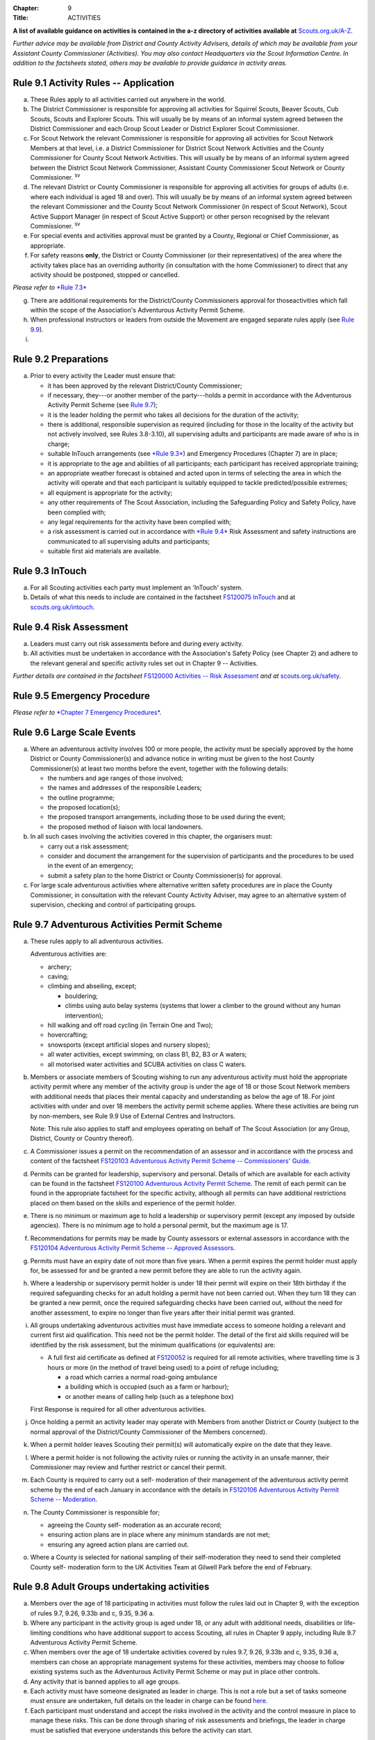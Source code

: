 :Chapter: 9
:Title: ACTIVITIES

**A list of available guidance on activities is contained in the a-z directory of activities available at** `Scouts.org.uk/A-Z <https://www.scouts.org.uk/activities/?orderBy=title%20asc&category=Adventure>`__.

*Further advice may be available from District and County Activity Advisers, details of which may be available from your Assistant County Commissioner (Activities). You may also contact Headquarters via the Scout Information Centre. In addition to the factsheets stated, others may be available to provide guidance in activity areas.*

Rule 9.1 Activity Rules -- Application
-------------------------------------
a. These Rules apply to all activities carried out anywhere in the world.

b. The District Commissioner is responsible for approving all activities for Squirrel Scouts, Beaver Scouts, Cub Scouts, Scouts and Explorer Scouts. This will usually be by means of an informal system agreed between the District Commissioner and each Group Scout Leader or District Explorer Scout Commissioner.

c. For Scout Network the relevant Commissioner is responsible for approving all activities for Scout Network Members at that level, i.e. a District Commissioner for District Scout Network Activities and the County Commissioner for County Scout Network Activities. This will usually be by means of an informal system agreed between the District Scout Network Commissioner, Assistant County Commissioner Scout Network or County Commissioner. :sup:`sv`

d. The relevant District or County Commissioner is responsible for approving all activities for groups of adults (i.e. where each individual is aged 18 and over). This will usually be by means of an informal system agreed between the relevant Commissioner and the County Scout Network Commissioner (in respect of Scout Network), Scout Active Support Manager (in respect of Scout Active Support) or other person recognised by the relevant Commissioner. :sup:`sv`

e. For special events and activities approval must be granted by a County, Regional or Chief Commissioner, as appropriate.

f. For safety reasons **only**, the District or County Commissioner (or their representatives) of the area where the activity takes place has an overriding authority (in consultation with the home Commissioner) to direct that any activity should be postponed, stopped or cancelled.

*Please refer to* `*Rule 7.3* <https://www.scouts.org.uk/por/7-emergency-procedures/#7.3>`__

g. There are additional requirements for the District/County Commissioners approval for thoseactivities which fall within the scope of the Association's Adventurous Activity Permit Scheme.

h. When professional instructors or leaders from outside the Movement are engaged separate rules apply (see `Rule 9.9 <https://www.scouts.org.uk/por/9-activities/#9.9>`__).

i. .. body_blank::

Rule 9.2 Preparations
---------------------
a. Prior to every activity the Leader must ensure that:

   * it has been approved by the relevant District/County Commissioner;
   * if necessary, they---or another member of the party---holds a permit in accordance with the Adventurous Activity Permit Scheme (see `Rule 9.7 <https://www.scouts.org.uk/por/9-activities/#9.7>`__);
   * it is the leader holding the permit who takes all decisions for the duration of the activity;
   * there is additional, responsible supervision as required (including for those in the locality of the activity but not actively involved, see Rules 3.8-3.10), all supervising adults and participants are made aware of who is in charge;
   * suitable InTouch arrangements (see `*Rule 9.3* <https://www.scouts.org.uk/por/9-activities/#9.3>`__) and Emergency Procedures (Chapter 7) are in place;
   * it is appropriate to the age and abilities of all participants; each participant has received appropriate training;
   * an appropriate weather forecast is obtained and acted upon in terms of selecting the area in which the activity will operate and that each participant is suitably equipped to tackle predicted/possible extremes;
   * all equipment is appropriate for the activity;
   * any other requirements of The Scout Association, including the Safeguarding Policy and Safety Policy, have been complied with;
   * any legal requirements for the activity have been complied with;
   * a risk assessment is carried out in accordance with `*Rule 9.4* <https://www.scouts.org.uk/por/9-activities/#9.4>`__ Risk Assessment and safety instructions are communicated to all supervising adults and participants;
   * suitable first aid materials are available.

Rule 9.3 InTouch
----------------
a. For all Scouting activities each party must implement an 'InTouch' system.

b. Details of what this needs to include are contained in the factsheet `FS120075 InTouch <https://www.scouts.org.uk/volunteers/running-your-section/intouch/>`__ and at `scouts.org.uk/intouch <https://www.scouts.org.uk/volunteers/running-your-section/intouch/>`__.

Rule 9.4 Risk Assessment
------------------------
a. Leaders must carry out risk assessments before and during every activity.

b. All activities must be undertaken in accordance with the Association's Safety Policy (see Chapter 2) and adhere to the relevant general and specific activity rules set out in Chapter 9 -- Activities.

*Further details are contained in the factsheet* `FS120000 Activities -- Risk Assessment <https://www.scouts.org.uk/volunteers/staying-safe-and-safeguarding/risk-assessments/>`__ *and at* `scouts.org.uk/safety <https://www.scouts.org.uk/volunteers/staying-safe-and-safeguarding/safety/>`__.

Rule 9.5 Emergency Procedure
----------------------------
*Please refer to* `*Chapter 7 Emergency Procedures* <https://www.scouts.org.uk/por/7-emergency-procedures/>`__.

Rule 9.6 Large Scale Events
---------------------------
a. Where an adventurous activity involves 100 or more people, the activity must be specially approved by the home District or County Commissioner(s) and advance notice in writing must be given to the host County Commissioner(s) at least two months before the event, together with the following details:

   * the numbers and age ranges of those involved;
   * the names and addresses of the responsible Leaders;
   * the outline programme;
   * the proposed location(s);
   * the proposed transport arrangements, including those to be used during the event;
   * the proposed method of liaison with local landowners.

b. In all such cases involving the activities covered in this chapter, the organisers must:

   * carry out a risk assessment;
   * consider and document the arrangement for the supervision of participants and the procedures to be used in the event of an emergency;
   * submit a safety plan to the home District or County Commissioner(s) for approval.

c. For large scale adventurous activities where alternative written safety procedures are in place the County Commissioner, in consultation with the relevant County Activity Adviser, may agree to an alternative system of supervision, checking and control of participating groups.

Rule 9.7 Adventurous Activities Permit Scheme
---------------------------------------------
a. These rules apply to all adventurous activities.

   Adventurous activities are:

   * archery;
   * caving;
   * climbing and abseiling, except;

     * bouldering;
     * climbs using auto belay systems (systems that lower a climber to the ground without any human intervention);

   * hill walking and off road cycling (in Terrain One and Two);
   * hovercrafting;
   * snowsports (except artificial slopes and nursery slopes);
   * all water activities, except swimming, on class B1, B2, B3 or A waters;
   * all motorised water activities and SCUBA activities on class C waters.

b. Members or associate members of Scouting wishing to run any adventurous activity must hold the appropriate activity permit where any member of the activity group is under the age of 18 or those Scout Network members with additional needs that places their mental capacity and understanding as below the age of 18. For joint activities with under and over 18 members the activity permit scheme applies. Where these activities are being run by non-members, see Rule 9.9 Use of External Centres and Instructors.

   Note: This rule also applies to staff and employees operating on behalf of The Scout Association (or any Group, District, County or Country thereof).

c. A Commissioner issues a permit on the recommendation of an assessor and in accordance with the process and content of the factsheet `FS120103 Adventurous Activity Permit Scheme -- Commissioners' Guide <https://www.scouts.org.uk/volunteers/running-your-section/programme-guidance/activity-permit-scheme/commissioners-guide/>`__.

d. Permits can be granted for leadership, supervisory and personal. Details of which are available for each activity can be found in the factsheet `FS120100 Adventurous Activity Permit Scheme <https://www.scouts.org.uk/volunteers/running-your-section/programme-guidance/activity-permit-scheme/adventurous-activity-permit-scheme/>`__. The remit of each permit can be found in the appropriate factsheet for the specific activity, although all permits can have additional restrictions placed on them based on the skills and experience of the permit holder.

e. There is no minimum or maximum age to hold a leadership or supervisory permit (except any imposed by outside agencies). There is no minimum age to hold a personal permit, but the maximum age is 17.

f. Recommendations for permits may be made by County assessors or external assessors in accordance with the `FS120104 Adventurous Activity Permit Scheme -- Approved Assessors <https://www.scouts.org.uk/volunteers/running-your-section/programme-guidance/activity-permit-scheme/approved-assessors/>`__.

g. Permits must have an expiry date of not more than five years. When a permit expires the permit holder must apply for, be assessed for and be granted a new permit before they are able to run the activity again.

h. Where a leadership or supervisory permit holder is under 18 their permit will expire on their 18th birthday if the required safeguarding checks for an adult holding a permit have not been carried out. When they turn 18 they can be granted a new permit, once the required safeguarding checks have been carried out, without the need for another assessment, to expire no longer than five years after their initial permit was granted.

i. All groups undertaking adventurous activities must have immediate access to someone holding a relevant and current first aid qualification. This need not be the permit holder. The detail of the first aid skills required will be identified by the risk assessment, but the minimum qualifications (or equivalents) are:

   * A full first aid certificate as defined at `FS120052 <https://www.scouts.org.uk/volunteers/learning-development-and-awards/training/trainers/delivering-the-modules/delivering-ongoing-training-for-learners/first-aid-training/first-response-trainers-resources-and-information/>`__ is required for all remote activities, where travelling time is 3 hours or more (in the method of travel being used) to a point of refuge including;

     * a road which carries a normal road-going ambulance
     * a building which is occupied (such as a farm or harbour);
     * or another means of calling help (such as a telephone box)

   First Response is required for all other adventurous activities.

j. Once holding a permit an activity leader may operate with Members from another District or County (subject to the normal approval of the District/County Commissioner of the Members concerned).

k. When a permit holder leaves Scouting their permit(s) will automatically expire on the date that they leave.

l. Where a permit holder is not following the activity rules or running the activity in an unsafe manner, their Commissioner may review and further restrict or cancel their permit.

m. Each County is required to carry out a self- moderation of their management of the adventurous activity permit scheme by the end of each January in accordance with the details in `FS120106 Adventurous Activity Permit Scheme -- Moderation <https://www.scouts.org.uk/volunteers/running-your-section/programme-guidance/activity-permit-scheme/moderation/>`__.

n. The County Commissioner is responsible for;

   * agreeing the County self- moderation as an accurate record;
   * ensuring action plans are in place where any minimum standards are not met;
   * ensuring any agreed action plans are carried out.

o. Where a County is selected for national sampling of their self-moderation they need to send their completed County self- moderation form to the UK Activities Team at Gilwell Park before the end of February.

Rule 9.8 Adult Groups undertaking activities
--------------------------------------------
a. Members over the age of 18 participating in activities must follow the rules laid out in Chapter 9, with the exception of rules 9.7, 9.26, 9.33b and c, 9.35, 9.36 a.

b. Where any participant in the activity group is aged under 18, or any adult with additional needs, disabilities or life-limiting conditions who have additional support to access Scouting, all rules in Chapter 9 apply, including Rule 9.7 Adventurous Activity Permit Scheme.

c. When members over the age of 18 undertake activities covered by rules 9.7, 9.26, 9.33b and c, 9.35, 9.36 a, members can chose an appropriate management systems for these activities, members may choose to follow existing systems such as the Adventurous Activity Permit Scheme or may put in place other controls.

d. Any activity that is banned applies to all age groups.

e. Each activity must have someone designated as leader in charge. This is not a role but a set of tasks someone must ensure are undertaken, full details on the leader in charge can be found `here <https://www.scouts.org.uk/volunteers/staying-safe-and-safeguarding/safety/planning-and-assessing-risk/safety-practical-tips/leader-in-charge/>`__.

f. Each participant must understand and accept the risks involved in the activity and the control measure in place to manage these risks. This can be done through sharing of risk assessments and briefings, the leader in charge must be satisfied that everyone understands this before the activity can start.

Further guidance on the management of activities for groups over the age of 18 can be found in `FS120087 Adult group activities <https://www.scouts.org.uk/volunteers/running-your-section/programme-guidance/adult-groups-in-activities/>`__.

Rule 9.9 Use of External Centres and Instructors
------------------------------------------------
Delivery of activities using an external provider can enrich the programme, but a number of factors require consideration. This rule intends to provide a structure to support leaders in making informed decisions about the suitability of external providers.

a. When external providers are used for the delivery of activities for members of The Scout Association the external provider must hold a relevant accreditation or qualification for the activity they are delivering (e.g. AALA Licence, Adventure Mark Accredited Provider, Government Agency, National Governing Body qualifications) as well as adequate insurance cover. These criteria are subject to frequent change and up to date guidance on the above can be found in the A-Z directory at `scouts.org.uk/a-z <https://www.scouts.org.uk/activities/?orderBy=title%20asc&category=Adventure>`__.

   As the standards and criteria for the delivery of activities overseas are very varied it is not possible to provide specific guidance for each country and activity. Leaders therefore need to check the suitability of providers themselves and this rule supports that process with additional guidance.

b. When using external providers overseas, `the guidance for activities overseas must be followed <https://www.scouts.org.uk/volunteers/running-your-section/international-scouts-and-events/international-activities/adventurous-activities-abroad/>`__. If the leader in charge feels that the activity is not safe then the activity should be stopped immediately.

c. External activity providers must provide evidence of holding a public liability insurance policy which covers their activities to a minimum level of 5 million pounds.

d. Members when using external activity providers are required to follow all rules relevant to the activity as contained within Chapter 9, with the exception of any which explicitly relate to the delivery of Scout-led activity.

Rule 9.10 Air Activities -- General
----------------------------------
a. Rules 9.11-9.13 apply to all forms of air experience flying and flying instruction undertaken by Members of the Movement.

Rule 9.11 Access to Airfields
-----------------------------
a. Before any Member of the Movement proceeds on to any private, civil or Service airfield the permission of the controlling body of the airfield must be obtained.

b. Any individual or party must be briefed as detailed in `FS120702 Access to Airfields <https://www.scouts.org.uk/volunteers/running-your-section/programme-guidance/general-activity-guidance/air-activities/access-to-airfields/>`__.

c. The above rules do not apply when visits to civil airports are confined to the spectators' enclosure or to Service establishments and civil airfields on open days or at air shows when using public enclosures.

Rule 9.12 Air Activities -- Public Liability Insurance and Pilot and Aircraft Requirements
-----------------------------------------------------------------------------------------
a. The pilot must comply with the Air Navigation Order, Rules of the Air, Joint Aviation Requirements -- Operations and any EASA Regulations supplementing or replacing them for licensing, medical and class/type ratings.

b. The aircraft must comply with the Air Navigation Order, Joint Aviation Requirements -- Operations and any EASA Regulations supplementing or replacing them for registration and maintenance (or the requirements of the Light Aircraft Association, the British Gliding Association and the British Microlight Aircraft Association to the extent that authority for such matters has been delegated to them).

c. The aircraft operator is required to either;

   * hold an Aviation Liability Insurance policy with a Combined Single Limit in respect of Third Party and Passenger Liability complying with the requirements of EC Regulation 785/2004 as enacted by The Civil Aviation (Insurance) Regulations 2005 or any amendment or replacement thereof, or
   * hold an Aviation Liability Insurance policy with a Split Liability complying with the requirements of EC Regulation 785/2004 as enacted by The Civil Aviation (Insurance) Regulations 2005 or any amendment or replacement thereof in respect to Third Party Liability and having a minimum in respect of Passenger Liability of 1 million pounds.

   In either case where the aircraft is a helicopter the Passenger Liability limit must be to a minimum Level of 5 million pounds.

   Suggested Endorsement: 'It is hereby noted that this policy includes the interest of The Scout Association as an additional insured in respect of flights involving members of the Scout Movement.'

   Where this endorsement is not in place an indemnity to Principal Clause should be contained within their policy documentation. Further support regarding this can be obtained from Unity Insurance.

d. All members undertaking Air Activities (including hovercrafting) are required to notify the Scout Information Centre (by phone or via the `Air Notifications form <https://app.smartsheet.com/b/form/d211477d42e64c5187a7b15af8201828>`__) beforehand or immediately after the activity takes place.

Rule 9.13 Flight Briefings
--------------------------
a. Any Member of the Movement engaged in any flying activity must be given prior instruction in:

   * the use of the aircraft safety harness and other safety equipment;
   * the purpose of the flight, the sensations likely to be experienced and the method of clearing the ears on ascent and descent.
   * the emergency evacuation procedures including the use of an emergency parachute where appropriate.

Rule 9.14 Unmanned Aerial Vehicles and Drones
---------------------------------------------
This rule refers to unmanned aerial vehicles (UAVs) and drones.

These are defined as aircraft without pilots on board and fall within two categories based on the way they are controlled:

UAVs are flown via a remote control and are limited by the range of the transmitter, this includes all remote controlled aerial devices such as model aeroplanes and helicopters, including devices commonly referred to as drones but operating under remote control. These devices may be electric or petrol powered.

Drones are devices which are programmable and/or automated (using an on board computer system).

All activities involving UAV's must follow the regulations set out by the Civil Aviation Authority.

a. Scout led use of drones is not permitted and is not insured by The Scout Association. Members may only take part in activities using automated drones if this activity is operated by an external provider with appropriate aviation insurance cover.

b. Members may use UAVs which are operated using a remote control.

c. When operating UAVs, members must ensure that the site chosen for this activity is appropriate, consideration must be made to proximity to airfields and other similar environments as well as overhead power lines, nature reserves and/or private property.

d. Permission must be granted from the owner of the land and/or property that will be under the planned flightpath of the UAV, especially where images are being captured.

   If uncertain about the insurance requirements when operating using UAVs and/or drones please contact Unity (Scout Insurance Services).

.. rule:: 9.15
   :blank:

Rule 9.16 Powered Aircraft Flying
---------------------------------
a. Powered Flying involving payment (in accordance with the current Air Navigation Order):

   * the flight must be provided by an Air Operators Certificate holder or;
   * if the flight is of an instructive nature, it must be under the supervision of a flying instructor holding a valid JAR--FCL Flight Instructor Rating (or Part--FCL equivalent) or a European Aviation Safety Agency Licence at a Civil Aviation Authority Registered Training Facility or European Aviation Safety Agency equivalent.
   * the age, weight and maturity of the Scout Member under training must be considered by the Chief Flying Instructor (or their delegated representative) of the facility providing the instruction.
   * any Scout Members who are observers in passenger seats must not pay anything.

b. Powered Flying where no payment is involved.

   The requirement for pilot experience level is at least 200 hours total of which 100 hours are as pilot in command of an aircraft including;

   * at least 20 hours as pilot in command of an aircraft of the same type as that being used to carry Scout Members of which at least 3 hours must have been within the preceding 90 days;

     and

     at least 3 take offs and 3 landings as the sole manipulator of the controls of an aeroplane of the same type as that being used to carry Scout Members within the preceding 30 days.

c. Motor / Self launching glider flights must be under the supervision of a flying instructor holding a British Gliding Association Motor Gliding Instructor Rating or a Flight Instructor (SLMG) Rating at a British Gliding Association registered club. Age, weight and maturity of the Scout member under training must be considered by the Chief Flying Instructor (or their delegated representative) of the club.

d. Microlighting must be under the supervision of a holder of the National Private Pilots Licence (Microlight and Powered Parachute) or a UK PPL or JAR--FCL PPL with microlight class rating and following the guidance set out by the British Microlight Aircraft Association.

Rule 9.17 Gliding
-----------------
a. The flight must be under the supervision of a British Gliding Association Flying Instructor at a British Gliding Association registered club. Age, weight and maturity of the Scout Member under training must be considered by the Chief Flying Instructor (or their delegated representative) of the club.

NOTE: For motor / self-launching glider requirements please see `Rule 9.16c Powered Aircraft Flying. <https://www.scouts.org.uk/por/9-activities/rule-916-powered-aircraft-flying/>`__

Rule 9.18 Ballooning
--------------------
a. Where payment is involved the flight must be under the provision of an Air Operators Certificate (Balloon) holder.

b. Where payment is not involved the pilot must hold a UK PPL (Balloon and Airship) and have at least 100 hours as pilot in charge of the type of balloon (hot air or gas) being used.

Rule 9.19 Parachuting
---------------------
a. Members may undertake parachute training supervised by a person holding an instructor rating of the British Parachute Association.

b. Members may undertake parachuting or skydiving through a recognised British Parachuting Association centre.

Rule 9.20 Hang Gliding, Paragliding and Parascending
----------------------------------------------------
a. Hang gliding, paragliding and parascending training may only be undertaken under the supervision of a person holding a British Hang Gliding and Paragliding Association Senior Instructor Licence operating within a BHPA registered school.

b. Hang gliders, paragliders and parascending equipment purchased or used by Members must comply with the British Hang Gliding and Paragliding Association airworthiness requirements as set down in their Technical Manual.

c. Hang gliding, paragliding and parascending must be undertaken only at British Hang Gliding and Paragliding Association approved sites.

d. Members may undertake dual/tandem flights on hang gliders, paragliders or wing ascending canopies (this specifically excludes round canopies) with a pilot holding the appropriate British Hang Gliding and Paragliding Association dual licence.

   Members are not permitted to undertake dual/tandem flights using round canopies.

e. When overseas, professional instructors/pilots must hold the relevant national qualification or equivalent.

f. The flying of powered hang gliders and powered paragliders must fully comply with the appropriate rules above.

Rule 9.21 Hovercrafting
-----------------------
a. Helmets must be worn by all those taking part in all organised Scout hovercrafting events, except in the case of 9.21b.

b. A Sikh wearing a Turban may choose not to wear a helmet (ensuring there is no loose fabric which could be drawn into the fan). This does not apply to a Sikh wearing a Top Knot.

c. Buoyancy aids must be worn at all times when on board a hovercraft.

d. A remote cut off device must be fitted to any craft being used for solo training.

e. Hovercrafting over water may only take place on inland waters of Class C, B1 or B2 waters (as defined in Rule 9.44b).

Rule 9.22 Creative Activities for Public Performance
----------------------------------------------------
a. All forms of creative activities intended for public performance must have the approval of the relevant Commissioner, or their designate. Public performance is defined in the relevant toolkit (`Staged Performances <https://www.scouts.org.uk/volunteers/running-your-section/programme-guidance/general-activity-guidance/creative-activities/staged-performances/>`__ or `Musical Performances <https://www.scouts.org.uk/volunteers/running-your-section/programme-guidance/general-activity-guidance/creative-activities/musical-performances/>`__).

b. .. body_blank::

c. Scout and Guide joint activities must be approved by both the relevant Scout and Girlguiding Commissioners.

d. All guidance and assessment criteria as laid down in the relevant toolkit must be met.

e. All staged and musical performances wishing to perform publically must undertake an assessment when any of the following apply:

   * their key participants significantly change as determined by the relevant Commissioner, or their designate,
   * the agreed period has elapsed since their last assessment, or prior to their first public performance,
   * the relevant Commissioner or their designate has reason or concern to submit the performance for re-assessment.

f. Musical performances assessment is granted for a maximum of three years.

g. Staged performances assessment is granted for a maximum of five years.

h. The relevant Commissioner, or their designate, can issue an exemption from the assessment to one-off performances. All other guidelines set out in the toolkits must still be followed.

.. rule:: 9.23
   :blank:

.. rule:: 9.24
   :blank:

.. rule:: 9.25
   :blank:

Rule 9.26 Hill Walking and Off Road Cycling Permits
---------------------------------------------------
a. All activities in Terrain 1 or Terrain 2 must be under the direct control of, or supervised by, a person holding the appropriate permit (see `Rule 9.7 <https://www.scouts.org.uk/por/9-activities/#9.7>`__).

b. All activities in Terrain Zero must be approved by the relevant Commissioner (see Rule 9.1(b))

Rule 9.27 Hill Walking and Off Road Cycling -- Safety
----------------------------------------------------
For activities in Terrain One and Two as defined in Rules 9.29 & 9.30:

a. A detailed route plan must always be left with a responsible person not taking part in the activity.

b. Any route planning forms produced locally must contain at least the same information as sought in the Headquarters form.

c. The route plan should be cancelled or collected when the activity is completed.

d. Emergency cards must be carried by the party.

e. Any emergency cards produced locally must contain the same information as sought in the Headquarters form.

f. When Members take part in non-Scout events, the above rules may be varied at the discretion of their County Commissioner.

Rule 9.28 Terrain Zero Definition
---------------------------------
a. Terrain Zero describes terrain which meets one of the following criteria:

   i. Meets all the following criteria:

      * is below 500 metres above sea level; and
      * is within 30 minutes travelling time from a road which can take an ordinary road-going ambulance or a building which is occupied (such as a farm) or another means of summoning help (such as a telephone box); and
      * has no steep slopes or rocky terrain, where a slip may result in a fall (routes or areas where the average person would need to regularly use their hands at least for balance if not for actual progress. This does not stop people from using their hands as an aid to confidence.)

      or

   ii. is a road, or path adjacent to a road, on which you would expect to see traffic.

b. Activities undertaken in Terrain Zero must follow the guidance in `FS120426 Terrain Zero Activities <https://www.scouts.org.uk/volunteers/running-your-section/programme-guidance/general-activity-guidance/hillwalking/terrain-zero-activities/>`__.

Further information and support in defining Terrain Zero can be found in `FS120426 Terrain Zero Activities <https://www.scouts.org.uk/volunteers/running-your-section/programme-guidance/general-activity-guidance/hillwalking/terrain-zero-activities/>`__.

Rule 9.29 Terrain One Definition
--------------------------------
Terrain One describes terrain which meets all of the following criteria:

a. Meets any of the following criteria:

   * is below 800 metres but more than 500 metres above sea level or;
   * is more than 30 minutes but less than three hours travelling time from a road which can take an ordinary road-going ambulance or a building which is occupied (such as a farm) or another means of calling help (such as a telephone box).

     and

   * has no steep slopes or rocky terrain, where a slip may result in a fall (routes or areas where the average person would need to regularly use their hands at least for balance if not for actual progress. This does not stop people from using their hands as an aid to confidence.)

   and

b. Is not a road, or path adjacent to a road, on which you would expect to see traffic.

   and

c. Is not Terrain Two as defined by Rule 9.30

Rule 9.30 Terrain Two Definition
--------------------------------
Terrain Two describes terrain which meets all of the following criteria:

a. Meets any of the following criteria:

   * is over 800 metres above sea level or;
   * lies more than three hours travelling time from a road which can take an ordinary road-going ambulance or a building which is occupied (such as a farm) or another means of calling help (such as a telephone box), or:
   * has steep slopes or rocky terrain, where a slip may result in a fall (routes or areas where the average person would need to regularly use their hands at least for balance if not for actual progress). This excludes the planned use of ropes but ropes may be used to give confidence, or in an emergency situation. This also excludes climbing activities.

     and

b. Is not a road, or path adjacent to a road, on which you would expect to see traffic.

Rule 9.31 Specialist Terrain
----------------------------
When in terrain or using skills that have not been assessed for a terrain 2 hillwalking or a climbing permit (such as glaciers, scrambling, via ferrata), then specific approval is required for the activity from the responsible Commissioner based on advice from someone with knowledge and experience of the activity. Specific approval is in addition to the holding of a terrain 2 hillwalking or climbing permit.

Rule 9.32 Party Size
--------------------
For activities in Terrain One and Two as defined in Rules 9.29 & 9.30:

a. Parties must consist of no more than eight, but no less than four people, except as provided for in Rule 9.32 (d) below.

b. Each party must have a leader holding a permit or a designated party leader.

c. If more than one group is formed the parties must use different routes or, if using the same route, leave a clear time and distance interval between them -- so that they do not become mixed.

d. When walking directly to, and off the hills after, a multi pitch climb the party size may be less than four.

e. No leader with a permit to supervise the activity may do so with more than three parties, including their own.

f. When leaders holding permits are checking on the safety of Scout parties or their routes, the party size may be less than four. All the members of such a reduced party must each have the skills and experience required to travel safely in the hills in such circumstances, must follow rules regarding route plans and should plan to spend the minimum of time on their own.

Rule 9.33 Snowsports
--------------------
a. Snowsports environment definitions;

   * **Off Piste** -- Outside of marked and patrolled snowsports areas;
   * **On Piste** -- Within the marked and patrolled snowsports areas, including snowparks, except for those defined as nursery slopes;
   * **Nursery slopes** -- on piste runs designated for beginners by the body responsible for the snowsports area;
   * **Artificial slopes** -- either an indoor slope or an outdoor dry ski slope; except snowparks.

b. Short term personal permit exemptions can be granted by appropriately qualified people, as described in the snowsports factsheet `FS120457 <https://www.scouts.org.uk/volunteers/running-your-section/programme-guidance/general-activity-guidance/snowsports/>`__

c. For off piste snowsports, the relevant Terrain 1 or Terrain 2 Hillwalking Winter permit is also required.

d. Helmets must be worn by all those taking part in snowsports activities, except in the case of cross country skiing, ski touring when in walk mode or 9.33e.

e. A Sikh wearing a Turban may choose to take part in snowsports activities without a helmet. This does not apply to a Sikh wearing a top knot.

NOTE: More information regarding these rules can be found at in `FS120424 Winter Sports <https://www.scouts.org.uk/volunteers/running-your-section/programme-guidance/general-activity-guidance/snowsports/winter-sports/>`__

Rule 9.34 Climbing and Abseiling
--------------------------------
a. Climbing helmets must always be worn by all those climbing or abseiling on natural features, except in the case of 9.34c.

b. Climbing helmets need not be worn by those climbing or abseiling on artificial walls provided the activity leader is satisfied that the climber or abseiler has sufficient skill not to react unpredictably. Novices must always wear helmets, except in the case of 9.34c. The use of helmets for climbing using auto belay systems must be determined by the activity risk assessment.

c. A Sikh wearing a Turban may choose to climb or abseil on natural features and artificial climbing walls without a helmet. This does not apply to a Sikh wearing a Top Knot.

d. All climbing equipment should be used following the manufacturer's guidelines. Where it is not possible to follow manufacturer's guidelines a backup / redundancy must be built into this element of the setup.

e. The storing, maintenance and replacement of all climbing equipment should follow the manufacturer's guidelines.

f. Automatic belay systems (systems that lower a climber down to the ground when they let go of the climbing wall without any human intervention) can be led by either:

   * A climbing permit holder (within the remit of their permit); or,
   * Following a written operating manual which must be agreed by a County Climbing Assessor.

   Further information about the automatic belay systems and mobile climbing walls can be found in `FS120427 Climbing -- auto belays and mobile walls <https://www.scouts.org.uk/volunteers/running-your-section/programme-guidance/general-activity-guidance/roped-activities/climbing-auto-belays-and-mobile-walls/>`__.

g. Abseiling and climbing activities can be run for non-members, when carried out following these rules, as long as the necessary extension of insurance cover is obtained.

   With effect from 1 January 2016, The Scout Association's Public Liability Policy has been extended to automatically cover Scout Groups allowing non-members to take part in their abseiling and climbing activities. There is no longer the need to buy the additional cover (this refers to those who are running or owning climbing activities at a Group level only). Cover is still required to be purchased for Scout campsites and activity centres, District and County owned climbing and abseiling walls. This includes mobile climbing walls used at any Scout premises and/or public events. If you are uncertain of the requirements for additional insurance for climbing and abseiling activities please contact Unity (Scout Insurance Services) for more information.

h. Other than (g) above, the only persons who may undertake abseiling and climbing activities using Scout equipment and/or under Scout supervision are Members of the Scout and Guide Movements.

Rule 9.35 Caving and Mine Exploration
-------------------------------------
a. These rules apply to:

   * all caving systems (excluding show caves);
   * all mine exploration (excluding working show mines);

b. The leader holding the permit must ensure that before the party sets out it must:

   * have received adequate instruction in equipment and safety procedures;
   * be carrying the appropriate equipment.

c. The leader holding the permit must have:

   * taken advice on local knowledge, weather conditions and party size;
   * considered the use of local or professional guides.

d. No underground activity may be undertaken by a party of fewer than four.

e. A detailed plan must always be left on the surface with a responsible person in the host area.

f. Any forms produced locally must contain at least the same information as sought in the Headquarters form.

g. The plan should be cancelled or collected when the activity is completed.

h. All mines used for mine exploration must have a current inspection report covering the sections used that must be accessible to, and have been read by the permit holder.

Rule 9.36 Archery
-----------------
a. Archery must be run as specified in rule 9.7 or the `externally led archery page of scouts.org.uk <https://www.scouts.org.uk/activities/archery/>`__

b. Shooting at targets representing human beings or animals is not permitted as a part of any Scout activity, nor on property owned or leased by, or used in the name of, the Scout Movement (including Archery Tag and other combat style archery activities as per `POR 9.67 <https://www.scouts.org.uk/por/9-activities/#9.67>`__).

c. The use of crossbows as a Scouting activity can be found in rule 9.37 Shooting.

Rule 9.37 Shooting
------------------
**Definition**

a. This rule applies to shooting activities using firearms as defined in law (including air guns with energy greater than 1 Joule), and also to the use of crossbows with a draw weight of 1.4kg or greater, re-enactment guns. This rule does not apply to paintballing, the use of laser guns and the use of toy guns.

**Targets**

b. Shooting at targets representing human beings or animals is not permitted as a part of any Scout activity, nor on property owned or leased by, or used in the name of, the Scout Movement.

**Parental consent**

c. Before engaging in shooting as an activity Leaders should take account of local feelings on shooting.

d. The parent/guardian should be supplied with detailed information on the nature of the activity when permission is sought. An example form is available on the `shooting pages of the website <https://www.scouts.org.uk/volunteers/running-your-section/programme-guidance/general-activity-guidance/shooting/>`__. Where other forms are used they should at least include this information.

e. When taking part in shooting activities members must have parental permission for all under 18's taking part.

**Transportation, storage and use**

f. No firearms, may be bought, owned or used by any Scout unit or campsite unless the relevant line manager has made arrangements to ensure that possession and use complies with all statutory requirements and any applicable bylaws.

g. Firearms may be taken on to Scout premises so long as permission is obtained from the owner or their representative and the person responsible for the activity (i.e. site warden/ manager or District Commissioner).

h. Members operating firearms as defined in the law must do so in line with the Firearms act 1968 (as amended) and other relevant legislation.

i. Members operating air guns and firearms in Northern Ireland must adhere to the Firearms (Northern Ireland) Order 2004.

j. Members operating in Scotland must hold a 'target shooting club's approval' issued by Police Scotland. The storage and operation of air guns must be accordance with the Air Weapon and Licencing (Scotland) Act 2015.

k. Members running events involving air gun activities in Scotland must hold an Event Permit issued by Police Scotland and operate air guns in accordance with the Air Weapon and Licencing (Scotland) Act 2015.

l. Members travelling to Scotland from elsewhere in the UK, and transporting their airguns in order to provide shooting activities require a Visitor Permit issued by Police Scotland. This must be acquired prior to the visit for either an individual or a group. Members must ensure that all shooting activities are carried out in line with the Air Weapon and Licencing (Scotland) Act 2015.

m. Wherever practical, shooting ranges should be out of bounds, except during the specified times for shooting, where the range and surrounding areas must be managed appropriately.

**Supervision**

n. In every case, shooting must be supervised by a competent and appropriately qualified `Range Conducting Officer <https://www.scouts.org.uk/volunteers/running-your-section/programme-guidance/general-activity-guidance/shooting/qualifications/>`__ who must have a knowledge of the correct use of the firearms being used and shall be responsible for ensuring compliance by all persons in the range with the relevant range safety and other rules.

o. Members may use firearms for historical re-enactment purposes as a member or guest of a club affiliated to the National Association of Re-enactment Societies and operating in accordance with their standards and codes of practice. Members using firearms under this rule remain subject to Rule 9.37c (which forbids shooting at targets representing human beings or animals).

p. The person in charge of crossbow activities where the crossbow has a draw weight in excess of 1.4kg must hold a minimum of YPS Tutor Sport Crossbow qualification from the National SmallBore Rifle Association (NSRA). Where members taking part in the activity are under the age of 18, the Range Officer or another person supervising participants in the activity must be aged not less than 21.

q. Members may practise shooting with firearms, whether requiring a Firearms Certificate or not, under any of the following circumstances:

   * as a member or guest of a club approved for this purpose by the relevant Government Department;
   * on Service premises under the supervision of an authorised member of the armed forces;
   * if the firearms are shotguns, clay pigeon shooting under the standards and controls of the Clay Pigeon Shooting Association (CPSA);

**Air guns**

r. Members may practise shooting with air guns which do not require a Firearms Certificate [except that in Northern Ireland a Firearms Certificate is always required] as follows:

   * the ranges must have been properly constructed to comply with guidelines issued by the NSRA or the National Rifle Association (NRA) and with any bye laws relevant to the location of the range;
   * the guns used must not be of an automatic nature;
   * the pellets used must be 'diabolo shaped' and of soft deformable metal such as lead;
   * the Range Conducting Officer must hold one of the qualifications listed in the current issue of the factsheet `FS120004 Shooting <https://www.scouts.org.uk/volunteers/running-your-section/programme-guidance/general-activity-guidance/shooting/>`__ and, if any of those shooting is under the age of 14, the Range Conducting Officer or another person supervising participants in the activity must be aged not less than 21;
   * for a temporary range, the Range Officer shall prescribe appropriate range safety and other rules, taking account of the particular circumstances of the range;
   * where the air guns being used are of greater than .177inch (4.5mm) calibre, shooting must take place outdoors on a range with a minimum distance to target of 12m.

Further guidance is available to support all of the above on the `shooting pages of scouts.org.uk <https://www.scouts.org.uk/volunteers/running-your-section/programme-guidance/general-activity-guidance/shooting/>`__.

Rule 9.38 Tomahawk Throwing
---------------------------
a. The throwing of tomahawks and small hawks must follow the guidance in the `Tomahawk Throwing factsheet <https://www.scouts.org.uk/volunteers/running-your-section/programme-guidance/general-activity-guidance/tomahawk-throwing/>`__ (FS120011).

b. Throwing at targets representing human beings or animals is not permitted as a part of any Scout activity, nor on property owned or leased by, or used in the name of, the Scout Movement.

c. Throwing knives is not permitted within The Scout Association (see `rule 9.67 Banned Activities <https://www.scouts.org.uk/por/9-activities/#9.67>`__).

Rule 9.39 Paintball Games
-------------------------
a. When taking part in paintballing members must:

   * use external operators who are members of the UK Paintball Association (UKPBA), the UK Paintball Sports Federation (UKPSF) or an equivalent body;
   * have parental permission for all under 18s taking part.

Rule 9.40 Laser Games
---------------------
a. Parental permission is required for laser games.

b. Parental permission is required for laser clay pigeon shooting.

Rule 9.41 Aerial Runways
------------------------
a. Aerial runways may only be constructed under the personal supervision of an experienced and responsible adult, who must also supervise its use and operation.

b. Aerial runways must be constructed and maintained in accordance with the factsheet `FS120006 Aerial Runway Code <https://www.scouts.org.uk/activities/aerial-runway/>`__.

c. The responsible adult must ensure that:

   * all equipment is checked before use;
   * the entire structure is checked regularly during the activity for safety.

d. The only persons who may use an aerial runway constructed by Members of the Scout Movement are Members of the Scout and Guide Movements.

Rule 9.42 Water Activities -- General
------------------------------------
a. Members taking part in any water activity (those which take place on or in the water) must be able to demonstrate to a suitable person their ability to swim 50 metres in clothing and equipment appropriate to the activity (where a buoyancy aid or life jacket is worn for the activity this may be used for the demonstration) and keep afloat for five minutes. Anyone unable to meet these requirements is classified as a non-swimmer and must follow Rule 9.42(b).

b. A non-swimmer may take part in water activities, at the discretion of the person in charge, only if certain precautions are taken;

   * any non-swimmer must wear a lifejacket or buoyancy aid of approved design and be in the charge of an adult (this does not apply for swimming, paddling or activities near water).
   * there must be no more than one non-swimmer in any craft, unless a one-to-one ratio is maintained (one competent adult to one non-swimmer).
   * in the case of single-handed craft this should only be on C or B1 Waters (see Rule 9.44 (b)) with supervision on a one-to-one basis (one competent adult to one non-swimmer).
   * Where non-swimmers are taking part in swimming activities (as defined in Rule 9.50) they must be under the direct supervision of an adult in the water. This must not exceed two nonswimmers to one adult.

c. The above conditions do not apply when below decks, protected in larger vessels or when using recognised forms of public transport.

Rule 9.43 Life Jackets and Buoyancy Aids
----------------------------------------
a. All members taking part in water activities (excluding scuba diving, snorkelling, surfing, swimming and paddling (as defined in rule 9.49)) must wear an EC approved buoyancy aid or lifejacket appropriate to the activity, weather conditions, size of the participant. This does not apply when below decks. Further guidance can be found in `FS120603 Water Safety (incorporating Lifejackets and Buoyancy Aids) <https://www.scouts.org.uk/volunteers/running-your-section/programme-guidance/general-activity-guidance/general-water-activities/water-safety-incorporating-lifejackets-and-buoyancy-aids/>`__.

b. The person in charge of any water activity must ensure that the lifejackets and buoyancy aids being used are fit for purpose and suitable for the activity on each occasion that it is used.

Rule 9.44 Classification of Waters
----------------------------------
a. All waters used for Scouting activities must be classified as C, B1, B2, B3 or A in accordance Rule 9.44b.

b. Water class definitions;

   * **Class C** -- safe inland waters which are less than 100m wide where flow causes little effect (including swimming pools);
   * **Class B1** -- sheltered inland waters and other sheltered water where currents and tides create no real danger;
   * **Class B2** -- the sea up to one mile from the shore, but excluding more dangerous waters close inshore; more sheltered parts of estuaries; large inland lakes and lochs; inland waters British Canoe Union Grade 2;
   * **Class B3** -- the sea up to three miles from the shore, but excluding more dangerous waters close inshore; busy commercial ports, exposed parts of estuaries; inland waters British Canoe Union Grade 3;
   * **Class A** -- open sea more than three miles from the shore, and other dangerous waters close inshore; inland waters British Canoe Union Grade 4 and above.

c. .. body_blank::

*The National Directory of Waters is available online at* https://www.scouts.org.uk/waterways/

Rule 9.45 Activities on Class C Waters
--------------------------------------
All water activities on Class C waters (excluding swimming -- see Rules 9.48-9.52, SCUBA and motorised activities) must be approved by the relevant Commissioner and the standards contained in the factsheet `FS120623 Class C Waters <https://www.scouts.org.uk/volunteers/running-your-section/programme-guidance/general-activity-guidance/general-water-activities/class-c-waters/>`__

Rule 9.46 Boats
---------------
a. All boats owned by or on long term loan to the Movement must have a unique identifier clearly marked on the craft.

b. When members take part in Scouting activities on waters controlled by the Canal and River Trust the members or group must be identifiable as part of The Scout Association to gain access to the waters within the TSA bulk license agreement.

c. All boats should have adequate marine insurance cover.

   Note: Craft which are foot or hand propelled, sailing craft or other craft not exceeding 5m in length are covered by TSA main policy. Any other craft will require additional marine cover.

d. .. body_blank::

e. The person in charge of any water activity must ensure that the craft and associated equipment are fit for purpose and suitable for the activity on each occasion that it is used.

Rule 9.47 Charter Vessels
-------------------------
a. When vessels are hired or chartered the activity rules of the Association apply.

b. Before entering into a hire agreement which includes an indemnity clause (i.e. where it is assumed that the hirer will be responsible for damage, injury or loss) the agreement must be referred to Headquarters (see `Rule 9.9(e) <https://www.scouts.org.uk/por/9-activities/#9.9>`__).

c. Where the vessel is chartered to be under the command of professional staff, the rules relating to permits do not apply.

d. When taking Members as passengers on hired sailing or powered craft, the leader responsible must:

   * have reasonable grounds to believe the person in charge of the craft, who must be either the owner or authorised by the owner, has the necessary knowledge, skill and experience;
   * ensure that the party understands the discipline necessary for safety including any local regulations or bye laws which may apply.

Rule 9.48 Activities near the water
-----------------------------------
When activities take place near the water the guidance contained within the CCPR Group Safety at Water Margins document should be followed. This can be found `here <https://www.rospa.com/rospaweb/docs/advice-services/leisure-safety/groupsafety-watermargins.pdf>`__

Rule 9.49 Paddling
------------------
When in water that is, for the individual taking part, below waist height (or knee height in moving water) when standing, leaders must:

* Conduct a risk assessment of the activity.
* Provide appropriate individual(s) as safety cover and equipment as identified by the risk assessment,
* Ensure any safety cover is in an appropriate position to provide effective cover.
* Ensure the participants are clearly visible above the water level at all times.

Rule 9.50 Swimming -- General
----------------------------
When in water that is, for the individual taking part, above waist height (or knee height in moving water) when standing, leaders must follow the rules on swimming (Rule 9.51 and 9.52) except where:

* taking part in scuba diving or snorkelling
* it is a river crossing during hillwalking under the leadership of someone holding a hillwalking permit
* it is underground during caving or mine exploration under the leadership of someone holding a caving or mine exploration permit

Rule 9.51 Swimming Activities -- Class C waters (including swimming pools)
-------------------------------------------------------------------------
a. When members of The Movement take part in a swimming activity in Class C waters there must be one responsible person in overall control.

b. This person must meet the requirements of any written operating procedure and carry out a risk assessment for the location and activity.

c. Where there are no operating procedures, the leader must ensure that:

   * Sufficient people are present to provide safety cover to those in the water as identified in the risk assessment.
   * The safety cover meet the requirements for providing safety cover for swimming activities (within `FS120620 -- Swimming <https://www.scouts.org.uk/volunteers/running-your-section/programme-guidance/general-activity-guidance/swimming/>`__).

Rule 9.52 Swimming Activities -- All other open waters
-----------------------------------------------------
a. When members of The Movement take part in a swimming activity in open waters of Class B1 or higher, there must be one responsible person in overall control.

b. This person must meet the requirements of any written operating procedure and carry out a risk assessment for the location and activity.

c. Where an attendant lifeguard is provided they must follow the direction of the lifeguard on duty.

d. Where an attendant lifeguard is not provided, leaders must ensure appropriate safety cover is present.

   The safety cover must either:

   * Hold the relevant elements of the RLSS Water Safety Management Programme (WSMP) `see FS120620 <https://www.scouts.org.uk/volunteers/running-your-section/programme-guidance/general-activity-guidance/swimming/>`__ as outlined below, (or an equivalent or higher qualification), and work within the remit of their award:

     * Sea (beaches etc): WSMP level 1, level 2 (beach) and level 3.
     * Flat inland water (lakes, lochs etc): WSMP level 1, level 2 (flat water) and level 3.
     * Moving inland water (rivers etc): WSMP level 1, level 2 (river) and level 3.

   or:

   * Hold a water activity permit (leadership or supervisory); operate within the remit of their permit (i.e. class of waters, group size etc) and meet the requirements for providing safety cover for swimming activities (within `FS120620 -- Swimming <https://www.scouts.org.uk/volunteers/running-your-section/programme-guidance/general-activity-guidance/swimming/>`__).

.. rule:: 9.53
   :blank:

Rule 9.54 Scout Owned Swimming Facilities
-----------------------------------------
a. Management Committees of Scout property with a swimming pool must operate the facility in accordance with the HSE guidance contained within `HSG 179 -- Managing Health and Safety in Swimming Pools <https://www.hse.gov.uk/pubns/books/hsg179.htm>`__.

Rule 9.55 Nights Away Permit Scheme
-----------------------------------
a. All camping and residential experiences within the United Kingdom are subject to Rules 9.55 -- 9.63.

b. This includes all events where it is intended that young people will sleep overnight and arrangements are put in place for this purpose, such as sleepovers, camps, Pack Holidays and expeditions.

c. Nights away abroad are subject to `Rule 9.64 <https://www.scouts.org.uk/por/9-activities/#9.64>`__

Rule 9.56 Nights Away Responsibilities
--------------------------------------
a. A Leader or other adult leading a camp or residential experience involving young people under 18 years old must:

   * hold a valid Nights Away Permit;
   * have the prior agreement of the young person's Section Leader;
   * have parental consent (method to be determined by the leader) in which parents are informed of key information about the event including which leaders are present;
   * as a minimum, attend the event during the time that provision is made for young people to be sleeping overnight. They remain responsible for the event at all times;
   * ensure the relevant notification is made, as per `*Rule 9.57l* <https://www.scouts.org.uk/por/9-activities/#9.57>`__.

b. The District Commissioner is responsible for:

   * the issue of Nights Away Permits in accordance with the application, assessment and approval process and content of the appropriate factsheet; The Commissioner can only approve the issue of a Permit following the recommendation of a Nights Away Adviser and cannot increase the level of the permit beyond that recommended without a further assessment by an NAA.
   * suspension or withdrawal of Nights Away Permits as per `*Rule 9.58* <https://www.scouts.org.uk/por/9-activities/#9.58>`__;
   * ensuring that all adult members who are present overnight at a nights away activity have current safeguarding and safety training recorded on Compass;
   * this rule does not apply to occasional helpers or to members of the Scout Network who are attending the event as a participant and are not supporting or delivering activities for members under the age of 18
   * the standards of all camping and residential experiences taking place in the District and may cancel an event, if judged necessary;
   * appointing one, or more, Nights Away Advisers in accordance with the process and content of the appropriate factsheet.

County Commissioners have these responsibilities for events and permits issued by the County.

c. For large scale events there needs to be a permit holder responsible for each residential group. There is no limit to the number of groups that a permit holder can be responsible for, but they remain responsible for the standard of the event for each group. In addition the permit holder must ensure the home Commissioner is notified (`Rule 9.57m <https://www.scouts.org.uk/por/9-activities/rule-957-nights-away-permits/>`__) and inform them of the total number of groups they are responsible for during the event.

d. All groups undertaking a nights away event must have immediate access to someone who has a current First Aid qualification, minimum First Response. The level of First Aid competence required for each event will be determined by the event risk assessment. However a full first aid certificate as defined in `FS120052 <https://www.scouts.org.uk/volunteers/learning-development-and-awards/training/learners/modules/ongoing-training-for-all/10-first-aid/>`__ is required for those operating in remote environments, where travelling time is 3 hours or more (in the method of travel being used) to a point of refuge, including;

   * a road which carries a normal road-going ambulance;
   * a building which is occupied (such as a farm or harbour);
   * or another means of calling help (such as a telephone box).

   The permit holder is not required to hold a first aid qualification.

e. The requirement to have completed a First Response course is waived for holders of a valid First Aid qualification, where the syllabus equals or exceeds that of a First Response course, including hypothermia and hyperthermia training.

Rule 9.57 Nights Away Permits
-----------------------------
a. There are four categories of permit:

   * indoor -- for staying in a building that has built in lighting and cooking facilities, toilets plumbed into a waste disposal system (i.e. a cess pit, storage tank or mains drains) and running drinking water;
   * campsite -- for staying at a site that has toilets plumbed into a waste disposal system (eg. a cess pit, storage tank or mains drains) and access to running drinking water;
   * Green Field -- for staying at any site where any of the above facilities do not exist -- for example, a summer camp on a farmer's field;
   * Lightweight Expedition -- for staying at any site for not more than one night before moving on. The core activity is a form of expedition, not residential, and all the equipment is transported with the participants. eg. QSA/DofE hikes, expedition hikes, canoe expeditions:

b. Those holding a Green Field Permit may lead residential events in the other three categories.

c. Those holding a Camp Site Permit may also run indoor residential events.

d. Those holding a Hillwalking Permit that includes lightweight camping in remote areas may also run Lightweight Expedition events.

e. Nights Away Permits are not Section specific and Districts and Counties must not operate a policy of issuing only Section specific permits.

f. A permit holder may operate with Members from another District or County (subject to the normal approval of the District/County Commissioner of the Members concerned).

g. Permit holders proposing to work outside their usual Section should obtain guidance from the Nights Away Adviser before the event takes place.

h. Permits can only be held by Members or Associate Members of The Scout Association.

i. There is no maximum age limit to gaining a nights Away Permit.

j. Permits must be renewed at intervals of not more than five years.

k. Permits will expire automatically if they are not renewed.

l. Assessment:

   i. An applicant will be assessed by a Nights Away Adviser appointed by the District or County Commissioner, who will recommend a level of permit to be granted;
   ii. Assessments will be carried out in accordance with the process and content of the appropriate factsheet.

m. Notification:

   i. The relevant home Commissioner (or their nominee) must be notified before any nights away event takes place. It is best practice for at least seven days' notice to be given;
   ii. The notification must include all the information required in the `Nights Away Notification Form <https://www.scouts.org.uk/volunteers/running-your-section/nights-away-and-camping/nights-away-permit-scheme/>`__ (NAN)
   iii. It is the responsibility of the Permit holder to ensure that appropriate notification is made for each group they are responsible for.
   iv. Adult groups are required to notify their relevant Commissioner of nights away events.

Rule 9.58 Renewal, Restriction, Suspension or Withdrawal of Nights Away Permits
-------------------------------------------------------------------------------
a. Any Leader who is alleged to have broken these activity rules must have their permit(s) suspended immediately.

b. The relevant Commissioner will promptly enquire into the allegation and determine whether the permit(s) are to be reinstated, modified or cancelled.

c. The relevant Commissioner may at any time impose restrictions, suspend, withdraw or not renew a permit provided they have reasonable grounds to do so. Any amendment of a permit's status is only valid if the record on Compass is updated as appropriate.

d. A Permit automatically expires if a member leaves the Scout Association

.. rule:: 9.59
   :blank:

.. rule:: 9.60
   :blank:

Rule 9.61 Nights Away Passports
-------------------------------
a. A Scout or Explorer Scout who wishes to lead a camping or residential event can do so when issued with an Event Passport, this is only valid for use with members of their own section.

b. Each Event Passport is issued for one event only by a permit holder experienced in the category of camp or residential experience proposed.

c. Event Passports cannot be given to anyone aged over 18 and cannot be used for joint explorer Scout/Scout Network events.

d. The permit holder has responsibility for notification (see `Rule 9.57l <https://www.scouts.org.uk/por/9-activities/#9.57#9.57>`__).

e. The permit holder must provide support during both the preparation and the event itself and be satisfied that the young person has the required abilities, but is not required to attend the event.

*Event Passports and guidance are available from Scout Store or can be downloaded from the* `brand centre <https://scoutsbrand.org.uk>`__.

f. Those responsible for running Scout campsites or activity centres who hold a permit may issue site specific Event Passports for an extended period (up to a maximum of 12 months) covering multiple service events for those under 18 years working on projects on their site.

g. The home Commissioner must be informed of those under 18 years working on service team projects at Scout campsites and activity centres, but a separate NAN form for each occasion need not be completed if a range of dates is specified.

h. When leading a Scout Network residential event a passport or permit is not required, but notification (Rule 9.57l) is, and the event Leader must have first hand experience of camping or residential events and be familiar with the Association's appropriate resource material.

i. As part of the planning process parents must be informed of no leaders being present and of the supervision arrangements for a residential event using an event Passport and be satisfied with them prior to consenting to their child taking part.

*For adult / Scout ratios on Nights Away activities, see Rule 3.10*

Rule 9.62 Family Nights Away
----------------------------
a. The permit holder is responsible for the overall camp and must ensure that all Scout Association rules are followed regardless of the presence of parents, carers or other adults.

b. .. body_blank::

c. .. body_blank::

Further information about Family Nights Away can be found `here <https://www.scouts.org.uk/volunteers/running-your-section/nights-away-and-camping/nights-away-resources/family-camps/>`__. Other guidance is given in the publication Nights Away.

Rule 9.63 Expeditions and Events in Adventurous Country or Onboard Craft
------------------------------------------------------------------------
a. All expeditions within the United Kingdom are covered by this Rule. Prior notification to relevant Commissioners of expeditions involving nights away must be given as described in `Rule 9.57l <https://www.scouts.org.uk/por/9-activities/#9.57>`__.

b. Some events will require the leader to hold an appropriate Adventurous Activity Permit. (Terrain One and above or on board watercraft). There is no additional requirement to gain a Nights Away Permit if the Activity Permit included an assessment of the skills needed to supervise camping or other residential experiences.

Rule 9.64 Visits Abroad
-----------------------
A Visit Abroad is defined as: 'Any visit outside the United Kingdom, the Channel islands and the Isle of Man on a recognised and approved Scouting activity or travelling in the name of Scouting. This applies to youth and adult Members, Associate Members and non-Members'.

'Youth and adult members, Associate Members and non-Members located within the British Scouting Overseas area and Northern Ireland are expected to follow the Visits Abroad Process when leaving the country where their group is registered. However, exceptionally, specific alternative arrangements may be approved and documented by a relevant Commissioner'.

**NOTE**: For NI Scouts travelling to the Republic of Ireland it is no longer a requirement to take out additional travel insurance, providing the trip is for no longer than 48 hours. If you feel that you require cover for emergency medical expenses, personal possession or cancellation then it is strongly advised that you should buy travel insurance. All members should carry a valid EHIC card for travelling within many European Countries including the Republic of Ireland. EHIC cards are obtainable from the NHS website.

a. A camp or residential experience abroad which includes Beaver Scouts, Cub Scouts, Scouts, or Explorer Scouts, must be led by an adult holding a relevant Nights Away Permit. For Scout Network visits abroad see Rule 9.61h.

b. All visits abroad must follow the VA Process and be approved at planning stage by the relevant Commissioner to the designation of the trip:

   * England and Northern Ireland: District or County Commissioner and Assistant County Commissioner for International.
   * Scotland: District or Regional Commissioner and Regional International Adviser.
   * Wales: District or Area Commissioner and Assistant Area Commissioner for International.
   * BSO: District Commissioner and Assistant Area Commissioner for International.
   * Countries/UK/HQ: UK International Commissioner, Scottish HQ Commissioner (International), Deputy Commissioner Wales -- Programme (International).

     The trip must then gain final approval and sign off by the relevant Commissioner before the visit leaves the UK. A VA Form must be submitted to the Assistant County Commissioner (International) or International Adviser who supports such events on behalf of United Kingdom headquarters. As part of this process, the Assistant County Commissioner for International (or equivalent) must complete the online VA notification form, notifying UK Headquarters of the trip.

     *The VA Form and guidance on the process can be found* `online <https://www.scouts.org.uk/volunteers/running-your-section/international-scouts-and-events/going-abroad-with-scouting/>`__ *or through notifying your Assistant County Commissioner (International) or County International Adviser (or equivalent) of your planned visit.*

c. The UK Leader in Charge of a visit abroad must ensure that adequate travel insurance has been arranged for all members of the party, and that suitable InTouch arrangements are in place (`Rule 9.3 <https://www.scouts.org.uk/por/9-activities/#9.3>`__)

d. The UK Leader in Charge of any adventurous activities abroad must apply the appropriate rules and hold the appropriate adventurous activity permits, classifying the hills/mountains or waters as defined in Rules `9.28 <https://www.scouts.org.uk/por/9-activities/#9.28>`__, `9.29 <https://www.scouts.org.uk/por/9-activities/#9.29>`__, `9.30 <https://www.scouts.org.uk/por/9-activities/#9.30>`__ and `9.44 <https://www.scouts.org.uk/por/9-activities/#9.44>`__, although the altitude criteria for hills/mountains may not apply in some areas. In case of doubt, the Assistant County Commissioner (Activities) or Adviser should be consulted.

e. When overseas, UK members may take part in activities being run by members of the host Scout organisation following the host organisation's guidance and rules. In this context, Kandersteg International Scout Centre is deemed an independent Scout organisation. There must be a Leader from the UK present who is able to halt the activity if they have safety concerns at any point. Activities forbidden by UK Scouting remain forbidden even when overseas. If using external providers overseas please see POR `Rule 9.9b <https://www.scouts.org.uk/por/9-activities/#9.9>`__ for further guidance.

f. UK Members including Members of the British Scouting Overseas under the age of 18 may only take part in group based hosted hospitality experiences (i.e. using group accommodation not private homes), they must not participate in home based hospitality experiences.

g. .. body_blank::

h. .. body_blank::

Rule 9.65 Visits to the United Kingdom
--------------------------------------
a. Invitations to Scouts and Scouters or Guides and Guiders from abroad to visit or camp in the United Kingdom should not be confirmed until approval has been obtained from the District Commissioner. The Assistant County Commissioner (International) or the County International Adviser, if there is such a County appointment, should also be informed.

b. Where, in the activity rules in this chapter, reference is made to 'Members of the Scout and Guide Movements' this is taken to mean Members of an Association or Federation recognised by either the World Organisation of the Scout Movement (WOSM) or the World Association of Girl Guides and Girl Scouts (WAGGGS).

c. The Association's Personal Accident and Medical Expenses Insurance Policy does not cover adequately foreign Scouts and Guides visiting the United Kingdom (see Chapter 8).

d. Unity (Scout Insurance Services) should be informed of visiting parties or individuals and will advise whether additional cover is required.

e. It is advised that group based hospitality (i.e. accommodating Scouts and/or Guides from abroad in group accommodation not private homes) is the means of providing hospitality experiences. Under 18's may only participate in home based hospitality within the UK (i.e. in private homes) if the following conditions are met:

   i. they are Scouts and/or Guides from abroad (i.e. this specifically excludes UK Members including Members of British Scouting Overseas;
   ii. a Hosting Agreement must be in place and signed by all parties (i.e. UK Leader in Charge, leader of the Scouts and/or Guides from abroad, parents of Scouts and/or Guides from abroad and all adults who will be present overnight in the private home at the time of providing the experience);
   iii. all adults who will be present overnight in the private home at the time of providing the experience must have a valid Disclosure and sign a Hosting Agreement;
   iv. the UK Leader in Charge must confirm the suitability of a home based hospitality experience being offered in the UK to Scouts and/or Guides from abroad, this must be done by undertaking a home visit to the host family's home prior to the home hospitality experience taking place (the home visit can be delegated to another UK leader);
   v. where the home hospitality experience is for two or more nights a visit from the UK Leader in Charge (or their nominee) and the leader of the Scouts and/or Guides from abroad (or their nominee) is required during the stay and every two nights thereafter for the duration of the stay;
   vi. Scouts and/or Guides from abroad must be accommodated in at least a pair in each private home;
   vii. the UK Leader in Charge must consider appropriate control measures and contingency plans; and
   viii. the host District Commissioner (or their nominee) must approve the home based hospitality experience.

Further information and support can be found in Home and Hosted Hospitality Guidance.

.. rule:: 9.66
   :blank:

Rule 9.67 Banned Activities
---------------------------
The following activities are not permitted within The Scout Association:

* Towing of inflatables behind powered watercraft (eg banana boating)
* Bungee jumping
* Hitch hiking
* Knife throwing
* Archery Tag and other combat style archery activities

.. rule:: 9.68
   :blank:

Rule 9.69 Martial Arts
----------------------
a. All martial arts must be carried out using the standards and controls laid down by the appropriate Sports Council recognised National Governing Body.

Rule 9.70 Horse Riding and Pony Trekking
----------------------------------------
a. Activities involving horse riding or pony trekking must be carried out using a British equestrian Federation member body approved centre or club.

b. Horse riding helmets must be worn by all riders in all Scout riding activities, except in the case of 9.70c.

c. A Sikh wearing a Turban may choose not to wear a horse riding helmet. This does not apply to a Sikh wearing a Top Knot.

Rule 9.71 Cycling
-----------------
a. Cycle safety helmets must be worn by all cyclists in all organised Scout cycling events, except in the case of 9.71b.

b. A Sikh wearing a Turban may choose not to wear a cycle helmet. This does not apply to a Sikh wearing a Top Knot.

Rule 9.72 Motor Sports
----------------------
* Motorised activities away from public roads may be undertaken when:

  Participants must wear appropriate safety equipment for the activity being undertaken, this includes helmets for all off road and racing activities.

* Safety briefings must be given to all participants and marshals.

* The activity must take place in an area with clear separation and boundary between participants and spectators/ the public.

* The maximum speed must be considered based on the age and ability of the participant, the vehicle, the supervision, the terrain and any additional factors including legal restrictions on age e.g. quad biking.

.. rule:: 9.73
   :blank:

.. rule:: 9.74
   :blank:

.. rule:: 9.75
   :blank:

Rule 9.76 Joint Activities or Joint Use of facilities with other Youth Organisations
------------------------------------------------------------------------------------
A joint activity is one where youth members of both organisations are present.

a. Joint activities involving members of the Scout Movement with members of Girlguiding must be undertaken following the guidance in `FS120007 Joint Activites with Girlguiding <https://www.scouts.org.uk/volunteers/running-your-section/programme-guidance/general-activity-guidance/joint-adventurous-activities-with-girlguiding/>`__. Satisfaction in relation to Girlguiding policies and procedures will be monitored and maintained by Headquarters for the whole Association.

b. Joint activities involving members of the Scout Movement with members of other organisations (except Girlguiding) must be approved by the County Commissioner and following the guidance in `FS120013 Joint Activities with other organisations <https://www.scouts.org.uk/volunteers/running-your-section/programme-guidance/general-activity-guidance/joint-activities-with-other-organisations-except-girlguiding/>`__ Satisfaction about policies and procedures of these other organisations is the responsibility of the County Commissioner or their representative.

c. Those responsible for accepting bookings from other youth organisations for use of Scout camp sites, activity centres or other Scout owned facilities must satisfy themselves that:

   * the Safeguarding and Safety Polices of the Association will be adhered to;
   * all adults in the party have been deemed suitable to work with young people by their own organisation;
   * they are aware of The Scout Association's internal rules and good practice.

d. The above should be an integral part of any booking procedure.

e. Scout Counties, Districts and Groups are able to make their own decisions on the use of their facilities. Much will depend on the situation locally.

Rule 9.77 Other Activities
--------------------------
a. There are many opportunities for Members to take part in activities which are not specifically covered in the activity rules.

   Before undertaking an activity of this nature the Leader concerned must:

   * assess the risks involved, document and communicate this to all involved;
   * ensure all Members' physical and/or emotional wellbeing can meet the requirements of the activity;
   * ensure that all equipment used fits the participants and is suitable for the activity;
   * obtain the approval of the relevant District/County Commissioner or their nominee.

Rule 9.78 High Ropes Activities
-------------------------------
a. High ropes activities are:

   * Any off ground activity, not covered by the adventurous activity permit scheme that should use a belay or similar safety system such as cow's tails or a trolley system. Examples of what activities are included within this can be found in `FS120423 High Ropes <https://www.scouts.org.uk/volunteers/running-your-section/programme-guidance/general-activity-guidance/roped-activities/high-ropes/>`__.

b. Temporary high ropes structures are:

   * A high ropes construction erected for a single event or no longer than a week, whichever is longer.

c. Permanent high ropes structures are:

   * A high ropes construction not classed as temporary.

Rule 9.79 Permanent High Ropes Activities
-----------------------------------------
Permanent high ropes activities are defined in Rule 9.78 High Ropes Activities

a. Construction and maintenance of permanent high ropes structures must follow the guidelines in AAIAC (Adventure Activities Industry Advisory Committee) -- The UK Ropes Course Guide. This can be found at `here <https://www.scouts.org.uk/volunteers/running-your-section/programme-guidance/general-activity-guidance/roped-activities/high-ropes/>`__

b. Permanent high ropes structures must have a written operating manual which needs to be approved by a Technical Adviser. The minimum qualification of a Technical Adviser is Mountain Instructor Award (MIA) or a European Ropes Course Association (ERCA) qualified high ropes instructor qualified to rescue (or equivalent of higher).

Further details of what should be included within the operating manual and how to find a Technical Adviser can be found in `FS120423 High Ropes <https://www.scouts.org.uk/volunteers/running-your-section/programme-guidance/general-activity-guidance/roped-activities/high-ropes/>`__.

Rule 9.80 Temporary High Ropes Activities
-----------------------------------------
Temporary high ropes activities are defined in Rule 9.78 High Ropes Activities

a. Construction of temporary high ropes activities must follow the guidelines contained in `FS120423 High Ropes <https://www.scouts.org.uk/volunteers/running-your-section/programme-guidance/general-activity-guidance/roped-activities/high-ropes/>`__.

b. Temporary high ropes activities must be constructed and operated either:

   * By the holder of a climbing permit (that includes selecting anchors and setting up belay systems), or a caving or mine exploration permit holder (not including a permit for caving or mine exploration -- no vertical pitches). The permit holder may only operate to the limits of their existing permit (group size, supervision levels etc).

   Or

   * Using a setup agreed by a County Climbing Assessor or a European Ropes Course Association (ERCA) instructor qualified to rescue (or equivalent or higher), **and**

     which is:

     * Constructed by a competent person, **and**
     * has a written operating manual,

     both of which must be agreed by a County Climbing Assessor or a European Ropes Course Association (ERCA) instructor qualified to rescue (or equivalent or higher).

Further details of what should be included within the operating manual and how to find and check an ERCA instructor can be found in `FS120423 High Ropes <https://www.scouts.org.uk/volunteers/running-your-section/programme-guidance/general-activity-guidance/roped-activities/high-ropes/>`__.

Rule 9.81 Fencing
-----------------
All fencing activities must be carried out using the standards and controls laid down by British Fencing.
